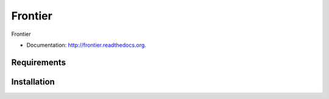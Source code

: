 ===============================
Frontier
===============================

.. image:: https://badge.fury.io/py/frontier.png
    :target: http://badge.fury.io/py/frontier

.. image:: https://travis-ci.org/SamStudio8/frontier.png?branch=master
        :target: https://travis-ci.org/SamStudio8/frontier

.. image:: https://pypip.in/d/frontier/badge.png
        :target: https://pypi.python.org/pypi/frontier

Frontier

* Documentation: http://frontier.readthedocs.org.

Requirements
------------

Installation
------------

